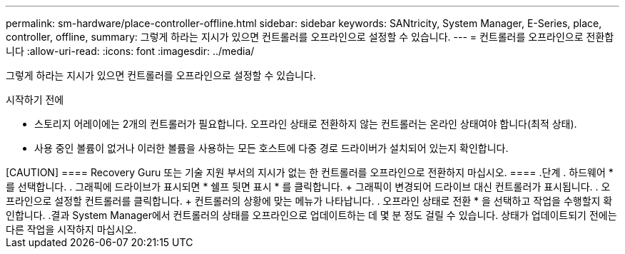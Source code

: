 ---
permalink: sm-hardware/place-controller-offline.html 
sidebar: sidebar 
keywords: SANtricity, System Manager, E-Series, place, controller, offline, 
summary: 그렇게 하라는 지시가 있으면 컨트롤러를 오프라인으로 설정할 수 있습니다. 
---
= 컨트롤러를 오프라인으로 전환합니다
:allow-uri-read: 
:icons: font
:imagesdir: ../media/


[role="lead"]
그렇게 하라는 지시가 있으면 컨트롤러를 오프라인으로 설정할 수 있습니다.

.시작하기 전에
* 스토리지 어레이에는 2개의 컨트롤러가 필요합니다. 오프라인 상태로 전환하지 않는 컨트롤러는 온라인 상태여야 합니다(최적 상태).
* 사용 중인 볼륨이 없거나 이러한 볼륨을 사용하는 모든 호스트에 다중 경로 드라이버가 설치되어 있는지 확인합니다.


.이 작업에 대해
++++

[CAUTION]
====
Recovery Guru 또는 기술 지원 부서의 지시가 없는 한 컨트롤러를 오프라인으로 전환하지 마십시오.

====
.단계
. 하드웨어 * 를 선택합니다.
. 그래픽에 드라이브가 표시되면 * 쉘프 뒷면 표시 * 를 클릭합니다.
+
그래픽이 변경되어 드라이브 대신 컨트롤러가 표시됩니다.

. 오프라인으로 설정할 컨트롤러를 클릭합니다.
+
컨트롤러의 상황에 맞는 메뉴가 나타납니다.

. 오프라인 상태로 전환 * 을 선택하고 작업을 수행할지 확인합니다.


.결과
System Manager에서 컨트롤러의 상태를 오프라인으로 업데이트하는 데 몇 분 정도 걸릴 수 있습니다. 상태가 업데이트되기 전에는 다른 작업을 시작하지 마십시오.
